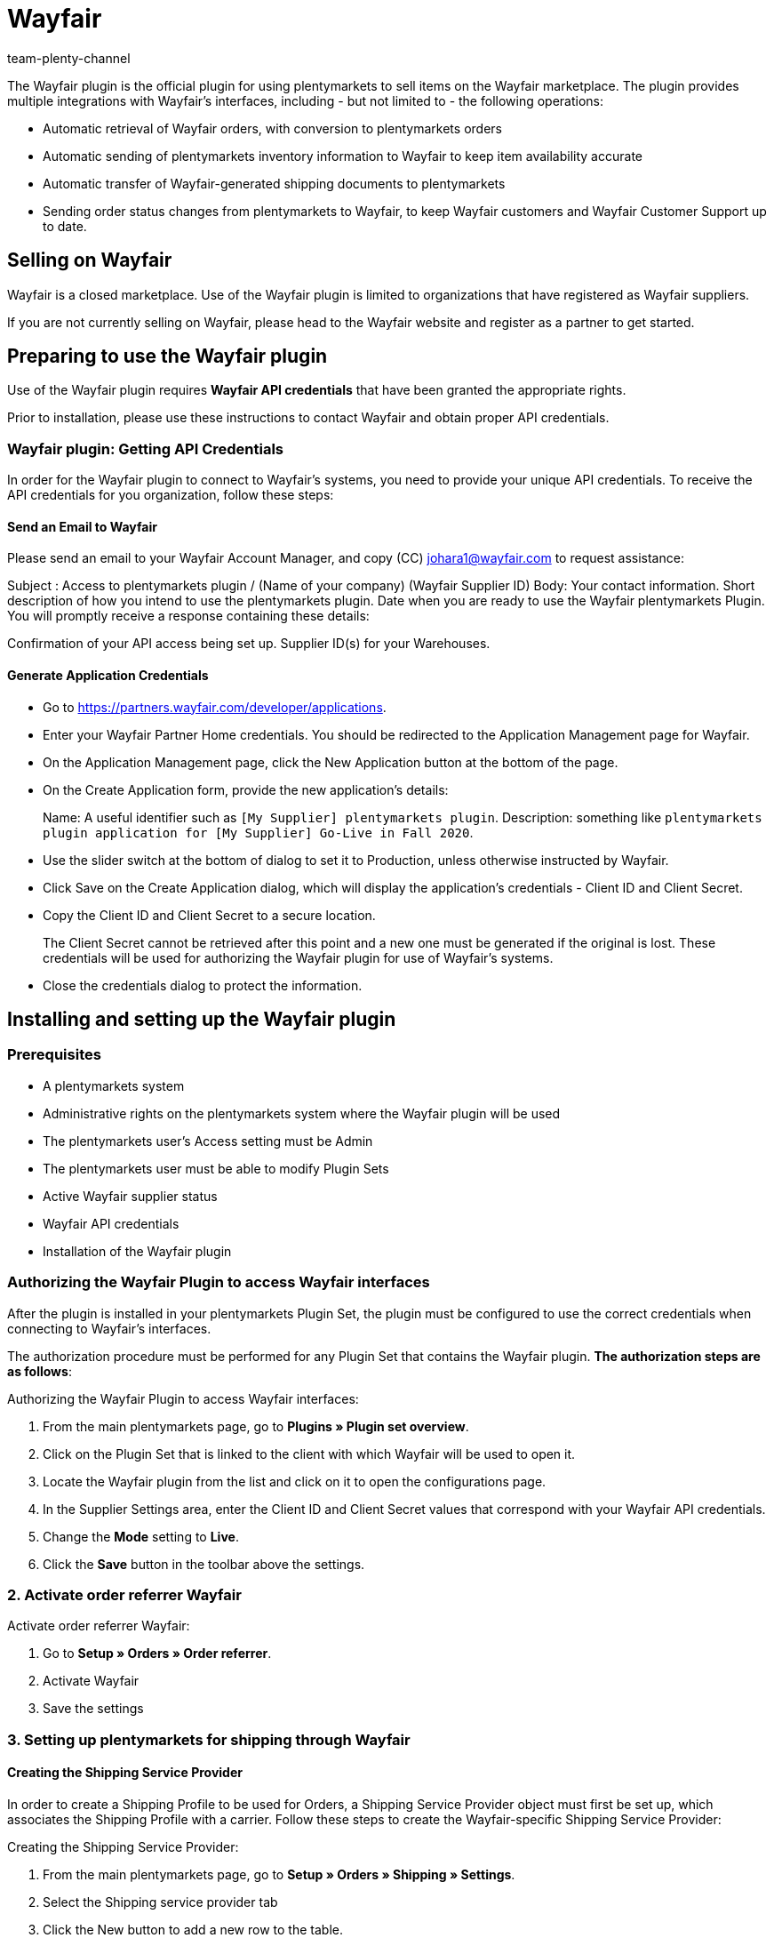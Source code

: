 = Wayfair
:author: team-plenty-channel
:keywords: Wayfair
:description: Learn how to set up the market Wayfair in your plentymarkets system to start selling your items on Wayfair.
:aayfair:
:market: Wayfair
:plugin-name: Wayfair
//:main-client:
:plugin-link: https://marketplace.plentymarkets.com/en/wayfair_6273
:page-index: false

The Wayfair plugin is the official plugin for using plentymarkets to
sell items on the Wayfair marketplace. The plugin provides multiple
integrations with Wayfair’s interfaces, including - but not limited to -
the following operations:

* Automatic retrieval of Wayfair orders, with conversion to
plentymarkets orders
* Automatic sending of plentymarkets inventory information to Wayfair to
keep item availability accurate
* Automatic transfer of Wayfair-generated shipping documents to
plentymarkets
* Sending order status changes from plentymarkets to Wayfair, to keep
Wayfair customers and Wayfair Customer Support up to date.

== Selling on Wayfair

Wayfair is a closed marketplace. Use of the Wayfair plugin is limited to
organizations that have registered as Wayfair suppliers.

If you are not currently selling on Wayfair, please head to the Wayfair
website and register as a partner to get started.

== Preparing to use the Wayfair plugin

Use of the Wayfair plugin requires *Wayfair API credentials* that have
been granted the appropriate rights.

Prior to installation, please use these instructions to contact Wayfair
and obtain proper API credentials.

=== Wayfair plugin: Getting API Credentials

In order for the Wayfair plugin to connect to Wayfair’s systems, you
need to provide your unique API credentials. To receive the API
credentials for you organization, follow these steps:

==== Send an Email to Wayfair

Please send an email to your Wayfair Account Manager, and copy (CC)
johara1@wayfair.com to request assistance:

Subject : Access to plentymarkets plugin / (Name of your company)
(Wayfair Supplier ID) Body: Your contact information. Short description
of how you intend to use the plentymarkets plugin. Date when you are
ready to use the Wayfair plentymarkets Plugin. You will promptly receive
a response containing these details:

Confirmation of your API access being set up. Supplier ID(s) for your
Warehouses.

==== Generate Application Credentials

* Go to https://partners.wayfair.com/developer/applications.
* Enter your Wayfair Partner Home credentials. You should be redirected
to the Application Management page for Wayfair.
* On the Application Management page, click the New Application button
at the bottom of the page.
* On the Create Application form, provide the new application’s details:
+
Name: A useful identifier such as `[My Supplier] plentymarkets
plugin`. 
Description: something like `plentymarkets plugin application
for [My Supplier] Go-Live in Fall 2020`.
* Use the slider switch at the bottom of dialog to set it to Production,
unless otherwise instructed by Wayfair.
* Click Save on the Create Application dialog, which will display the
application’s credentials - Client ID and Client Secret.
* Copy the Client ID and Client Secret to a secure location.
+
The Client Secret cannot be retrieved after this point and a new one
must be generated if the original is lost. These credentials will be
used for authorizing the Wayfair plugin for use of Wayfair’s systems.
* Close the credentials dialog to protect the information.

== Installing and setting up the Wayfair plugin

=== Prerequisites

* A plentymarkets system 
* Administrative rights on the
plentymarkets system where the Wayfair plugin will be used 
* The plentymarkets user’s Access setting must be Admin
* The plentymarkets user must be able to modify Plugin Sets 
* Active Wayfair supplier status
* Wayfair API credentials 
* Installation of the Wayfair plugin

=== Authorizing the Wayfair Plugin to access Wayfair interfaces

After the plugin is installed in your plentymarkets Plugin Set, the
plugin must be configured to use the correct credentials when connecting
to Wayfair’s interfaces.

The authorization procedure must be performed for any Plugin Set that
contains the Wayfair plugin. *The authorization steps are as follows*:

[.instruction]
Authorizing the Wayfair Plugin to access Wayfair interfaces:

. From the main plentymarkets page, go to *Plugins » Plugin set overview*.
. Click on the Plugin Set that is linked to the client with which
Wayfair will be used to open it.
. Locate the Wayfair plugin from the list and click on it to open the
configurations page.
. In the Supplier Settings area, enter the Client ID and Client Secret
values that correspond with your Wayfair API credentials.
. Change the *Mode* setting to *Live*.
. Click the *Save* button in the toolbar above the settings.

=== 2. Activate order referrer Wayfair

[.instruction]
Activate order referrer Wayfair:

. Go to *Setup » Orders » Order referrer*.
. Activate Wayfair
. Save the settings

=== 3. Setting up plentymarkets for shipping through Wayfair

==== Creating the Shipping Service Provider

In order to create a Shipping Profile to be used for Orders, a Shipping
Service Provider object must first be set up, which associates the
Shipping Profile with a carrier. Follow these steps to create the
Wayfair-specific Shipping Service Provider:

[.instruction]
Creating the Shipping Service Provider:

. From the main plentymarkets page, go to *Setup » Orders » Shipping » Settings*.
. Select the Shipping service provider tab
. Click the New button to add a new row to the table.
. In the new row that is created, populate the Name fields (we recommend
`WayfairShipping' for all names).
. In the Shipping service provider field for the row, choose the
WayfairShipping option - this reflects the type that is provided by the
Wayfair plugin. All other fields in the row may be left blank.
. Click Save button

==== Creating the Shipping Profile

Each order has a Shipping Profile that is used for working with the
shipping service provider to ship items from an order. Use these steps
to set up the Wayfair-specific Shipping Profile.

[.instruction]
Creating the Shipping Profile:

. From the main plentymarkets page, go to *Setup » Orders » Shipping » Settings*.
. Select the Shipping profiles tab
. If a Wayfair row already exists, click on it. Otherwise, click the *New*
button to open the Shipping Profile’s settings page.
. Select your Wayfair Shipping service provider from the menu provided
(*WayfairShipping* if you have created the suggested Shipping Service
Provider).
. Populate the Name fields (we recommend `WayfairShipping` for all
names).
. Set the language using the menu to the right of the Name field
. In the Flag field, choose the icon that will represent Wayfair orders
(6 and 126 are good options, as they reflect the Wayfair color scheme)
. In the Priority field, optionally change the priority (we recommend
leaving it as the default, *highest* priority).
. In the Clients (stores) field, make sure to select all stores that may
be set up for Wayfair.
. In the Order referrer list, place a check mark next to any
Wayfair-related entries.
. Click on the Save button save button. at the top of the page. You may
need to scroll up in order to reveal the button.

==== _Optional:_ selecting the Wayfair Shipping Profile automatically for Wayfair orders

[.instruction]
Optionally selecting the Wayfair Shipping Profile automatically for Wayfair orders:

. From the main plentymarkets page, go to *Setup » Orders » Events*.
. Click on Add event procedure (the + button on the bottom left-hand
side of the page)
. Enter a Name such as `Wayfair order Shipping Mapping`.
. Select the event *New order* from the dropdown list.
. Click the *Save* button save button on the dialog. The new procedure
will now be selected, with the Settings section in view.
. In the Settings section of the event procedure, check the Active
checkbox
. Click on *Add Filter* and choose *Referrer: Wayfair* in the Order category.
. Click the *Add* button plus add button.
. In the *Filter* section, a box should appear with a list of all available Order referrers. Place a checkmark next to all *Wayfair* order referrers.
. Click on *Add procedure*.
. Select *Order » Change shipping profile*.
. Click the *Add* button to complete the dialog.
. A *Change shipping profile* Procedure will appear in the
Procedures area.
. Click on the left-most carat icon collapsed carat on the left of the
Change shipping profile Procedure’s row (this is NOT the large square
button that also happens to have a carat icon on it) to expand the
Procedure’s details
. In the drop-down list on the Procedure, choose the Shipping Profile
created for WayfairShipping
. Click the *Save* button at the top of the page to complete the creation of the Event Procedure.

=== 4. Matching items ordered on Wayfair with Item Variations in plentymarkets

In order to properly handle incoming orders from Wayfair, the Wayfair
plugin must match the Supplier Part Numbers in Wayfair’s systems with a
specific field of Item Variations in plentymarkets. By default, the
Wayfair plugin operates on the assumption that the Variation Number (not
to be confused with the Variation’s ID) of an Item’s Variation in
plentymarkets will match the Wayfair Supplier Part Number.

If the Wayfair Supplier Part Numbers for your organization are to be
reflected in an alternative field in your plentymarkets Item Variations,
change the value of the Item Mapping Method setting and update the
Variations accordingly.

=== 5. Making items available for sale on Wayfair

Items that you want to sell on the Wayfair market must be considered
active in plentymarkets and have *Referrer: Wayfair*. The plentymarkets
user may also choose to limit which Items are for sale on Wayfair. Note
that Inventory and ordered items are controlled at the Variation level.

=== 6. Configuring the Warehouse mappings to match Wayfair Supplier IDs.

In order to update the inventory data in Wayfair’s system, you need to
map the Warehouses in your plentymarkets system to the Supplier IDs in
Wayfair’s system, on the Warehouses page of the plugin’s settings.

=== 7. Configuring plentymarkets to send Confirmation of Delivery (ASN) to Wayfair

####Setting the Wayfair Plugin to send the correct shipping information
to Wayfair Wayfair Plugin users that wish to ship orders by using their
own accounts (rather than using Wayfair’s shipping services) must update
the Ship Confirmation (ASN) configuration settings to reflect their
specific configuration.

If Wayfair’s shipping services are to be used, the Wayfair plugin’s ASN
settings should be left in their default (Wayfair Shipping) state.

==== Creating an Event for plentymarkets Orders that sends shipment information to Wayfair

[.instruction]
Creating an Event for plentymarkets Orders that sends shipment information to Wayfair:

. From the main plentymarkets page, go to *Setup » Orders » Events*.
. Click on *Add event procedure* (the + button on the bottom left-hand
side of the page).
. Enter any Name in the appropriate field.
. In the *Event* drop down list, select *Status change* (in the category Order
Change).
. In the field below Event select the status change that should initiate
the sending of an ASN to Wayfair, such as In preparation for shipping
. Click the Save button save button
. You should automatically be redirected to the newly created event
procedure. In the Settings section of the event procedure, place a
checkmark next to Active
. Click on the + symbol next to Filter
. Choose Referrer in the Order category
. Click the *Add* button.
. In the Filter section, a box should appear with a list of all available Order referrers. Place a checkmark next to all *Wayfair* order referrers.
. Click on the *+* next to *Procedures*.
. Choose *Send Ship Confirmation (ASN) to Wayfair* in the *Plugins* category.
. Click the *Add* button plus add button.
. Click the *Save* button save button.

==== First inventory synchronization

Once everything has been set up, then it is time for the Wayfair plugin
to start listing items for sale on Wayfair.

* Navigate to the Inventory page in the Wayfair Market Settings.
* Wait a minute while the system updates inventory information.
* Review the information displayed on the page.
* If issues are reported for the full inventory synchronization, attempt to resolve them by reviewing the instructions for the Inventory page, viewing the plentymarkets logs and using the troubleshooting guide.

== Plugin customization and monitoring

The Wayfair plugin presents plentymarkets users with the ability to
customize and monitor its behavior.

=== Home page

The Home page is activated by clicking Home in the left-side menu or by
clicking Wayfair in the Wayfair navigation bar. Currently, it provides
no information.

=== Warehouses page

The Warehouses page is used for associating the Warehouses that the
supplier is using in plentymarkets with the Wayfair Supplier IDs that
have been issued to the supplier. The mappings are utilized by the
Wayfair plugin when it reports inventory to Wayfair and also when it is
processing Wayfair orders coming into plentymarkets. When choosing a
relationship between Warehouses and Supplier IDs that is not one-to-one,
make sure to review the behavior of the Stock Buffer setting. In
addition, when more than one warehouse has been assigned to a Wayfair
Supplier ID, item to warehouse assignment will be prioritized based on
stock and country location of the warehouse.

==== Adding a Warehouse mapping

[.instruction]
Adding a Warehouse mapping:

. Click on the Add Mapping button add mapping.
. Use the left column to choose a plentymarkets Warehouse by name.
* If a Warehouse was recently added to the plentymarkets system, it may
take up to five minutes to become available for use on this page.
* Do not attempt to use the same plentymarkets Warehouse for more than
one row on this page, as that is an unsupported configuration.
. Use the right column to enter a numeric Supplier ID.
. Click the Save button save once the new row(s) have been completed.

==== Removing a Warehouse mapping

[.instruction]
Removing a Warehouse mapping:

. Locate the row to be removed.
. Click on the delete button delete icon in the row.
. Click the Save button save once the desired row(s) have been removed.

=== Settings page

The Settings page contains general settings for the operation of the
Wayfair plugin. Settings do not automatically save when changed. Use the
Save button save button at the bottom of the page.

==== Stock Buffer

The Stock Buffer setting is a non-negative integer that sets a reserved
amount of stock for each Item Variation, for each Wayfair Supplier ID.
The buffer amount is subtracted after all other stock calculations are
made, including aggregating the stocks for multiple plentymarkets
Warehouses that have been assigned the same Wayfair Supplier ID.

To disable the Stock Buffer, leave this setting empty, or set it to 0.

==== Default Order Status

The Default Order Status setting determines which state a new
plentymarkets Order should be in after creation by the Wayfair plugin.

*Notice*: The Order creation does not qualify as an Order status change.
Setting Default Order Status to a value higher than configured
plentymarkets Order Actions may prevent said Actions from taking place!

==== Item Mapping Method

The Item Mapping Method setting determines the behavior for matching the
plentymarkets Item Variations to the Wayfair Products. It is used when
the inventory listings are sent to Wayfair, and also to select the
requested products in a Wayfair Purchase Order. The plentymarkets user
should configure this setting to match the way their Item Variations are
populated.

* Using Variation Number as the Item Mapping Field. By default, the
Variation Number field is used for mapping Wayfair Orders’ items to
plentymarkets Item Variations
* Using EAN (Barcode) as the Item Mapping Method When the Item Mapping
Method is set to EAN, each Item Variation in plentymarkets should be set
up to have a Barcode that mirrors the Wayfair Supplier Part Number that
Wayfair will send in incoming order data.
* Using SKU as the Item Mapping Method. When the Item Mapping Method is
set to SKU, each Item Variation in plentymarkets should be set up to
have a Wayfair-specific SKU that mirrors the Wayfair Supplier Part
Number that Wayfair will send in incoming order data.

==== Import orders since

The optional *Import orders since* setting determines a date on which
new Wayfair purchase orders are considered eligible for being imported
into the plentymarkets system. This setting can improve performance by
preventing the Wayfair plugin from requesting orders created before the
specified date. It can also be used to prevent the plentymarkets system
from accepting Orders prior to the desired go-live date. *The
Import orders since* will update after each successful orders import
process and will constantly reflect up to which date the process ran.

=== Inventory page

The *Inventory* page does not contain any settings to configure. It is
used for checking the status of syncing the plentymarkets inventory with
Wayfair. The page’s data refreshes on a regular basis, as denoted by the
timestamp toward the bottom.

==== Main synchronization status

The top of the Inventory page always displays an icon and message to
describe the overall health of the inventory synchronization process.

* A calendar icon will appear if the Wayfair plugin has yet to attempt
inventory synchronizations
** This happens right after the plugin is installed
** This may happen if the plugin was recently upgraded
** The page will change within 15-30 minutes, as the synchronization
system initializes
* A cloud with a checkmark will appear if the Wayfair plugin is
regularly synchronizing inventory without detecting any issues
* An icon with a crossed-out cloud will appear if the Wayfair plugin
detects irregularities in inventory synchronization
** Errors are expected if the Wayfair plugin was recently installed and
the setup process has not been completed yet. Finish setting up the
plugin prior to using the Inventory page again
** Details may appear lower on the page, to help explain what is wrong.
** View the plentymarkets logs to obtain error details
** View the Wayfair plugin’s troubleshooting guide for ideas on how to
solve inventory synchronization issues

===== Synchronization details

* When it is possible to do so, the Inventory page will provide details
to support the main status that is displayed at the top of the page
** A calendar icon indicates a piece of information that is not yet
available
** A cloud icon with a checkmark indicates a positive event
** An icon with a crossed-out cloud indicates a negative event
** An icon with an arrow pointing upwards to a cloud indicates that an
event is currently happening and will be reported on once it has been
completed

=== Ship Confirmation (ASN) page

The Ship Confirmation (ASN) page is used for configuring the shipment
interactions between plentymarkets, the Wayfair Plugin and Wayfair. The
information set here will inform the Send Ship Confirmation (ASN) to
Wayfair Order Procedure that the Wayfair Plugin provides.

==== Shipping type

The radio button at the top of the page has these options. During
Wayfair plugin onboarding, Wayfair will instruct on which option is
appropriate for the plentymarkets user.

* Wayfair shipping
** Your orders’ shipments are arranged by Wayfair, to be shipped by a
carrier chosen by Wayfair
** Your plentymarkets system needs to Wayfair when the order is ready
for shipment
** Your plentymarkets system needs to get tracking information back from
Wayfair
* Own account shipping
** You ship your own orders via your own carriers
** Your plentymarkets system needs to tell Wayfair when you are shipping
an order
** Your plentymarkets system needs to tell Wayfair the tracking
information (carrier and tracking number)

==== Matching plentymarkets Carriers to Wayfair Carriers

When you choose the Own Account shipping option, Wayfair needs to
translate the plentymarkets shipping information into data it
understands.

[.instruction]
Matching plentymarkets carriers to Wayfair carriers:

. Locate the carrier information provided by Wayfair. Contact johara1@wayfair.com if necessary.
. For each plentymarkets-side Shipping Carrier listed on the left-side column, enter the Wayfair-provided *SCAC code* in the right-side Wayfair carrier column.
. Click *Save* at the bottom of the page.

== Troubleshooting: common issues

Is the Wayfair Plugin not working as expected? Here is a list of common
issues that may occur:

[[troubleshooting-wayfair]]
.Troubleshooting for Wayfair
[cols="1,3a"]
|===
|Issue |Possible causes

|General lack of data coming from Wayfair or going to Wayfair
|
* Missing or incorrect credentials for the Wayfair Plugin in the active Plugin Set.* Internet connectivity issues.
* Temporary Wayfair downtime.

|An item is missing from inventory sent to Wayfair
|
* The Item Mapping Method setting in Wayfair's settings is not set to the desired value.
* The Variation in plentymarkets is associated with a plentymarkets Warehouse that is not mapped to a Wayfair Supplier ID on the Warehouses page of the Wayfair settings.
* The plentymarkets Item Variation has an empty or incorrect value in the field that is associated with the Item Mapping Method setting in Wayfair's settings.

|Inventory amount sent to Wayfair for an item is less than the expected
value
|
* None of the plentymarkets Warehouses associated with Wayfair
currently contain positive inventory for the plentymarkets Item
Variation.
* The Stock Buffer setting's value is greater than or equal to
the current amount of inventory for the plentymarkets Item Variation in
plentymarkets Warehouses associated with Wayfair .

|No orders coming from Wayfair
|
* The Wayfair Supplier ID for the Wayfair Purchase Order is not mapped to a plentymarkets Warehouse on the Warehouses page of the Wayfair settings.

|Orders coming from Wayfair are not properly getting associated with
Items in plentymarkets
|
* The Item Mapping Method setting in Wayfair's settings is set to the incorrect value.
* The plentymarkets Item Variation has an empty or incorrect value in the field that is associated with the Item Mapping Method setting in Wayfair's settings.

|Warehouses missing or incorrect for Order coming from Wayfair
|
* Issues in Warehouse assignments on the Warehouses page of the Wayfair settings.
* Multiple Warehouses associated with one Wayfair Supplier ID on the Warehouses page of the Wayfair settings.

|Shipping label download button does not appear in the Overview tab of an Order in the plentymarkets Shipping centre
|
* Order's shipment has not been registered.
* Shipping Centre was not yet refreshed after shipment registration was performed.
* Document downloading failed during the shipment registration process.

|Inventory updates not being sent to Wayfair
|
* Wayfair settings do not match the plentymarkets setup - see *An item is missing from inventory sent to Wayfair.*
* Connectivity issues - see *General lack of data coming from Wayfair or going to Wayfair.*
|===
